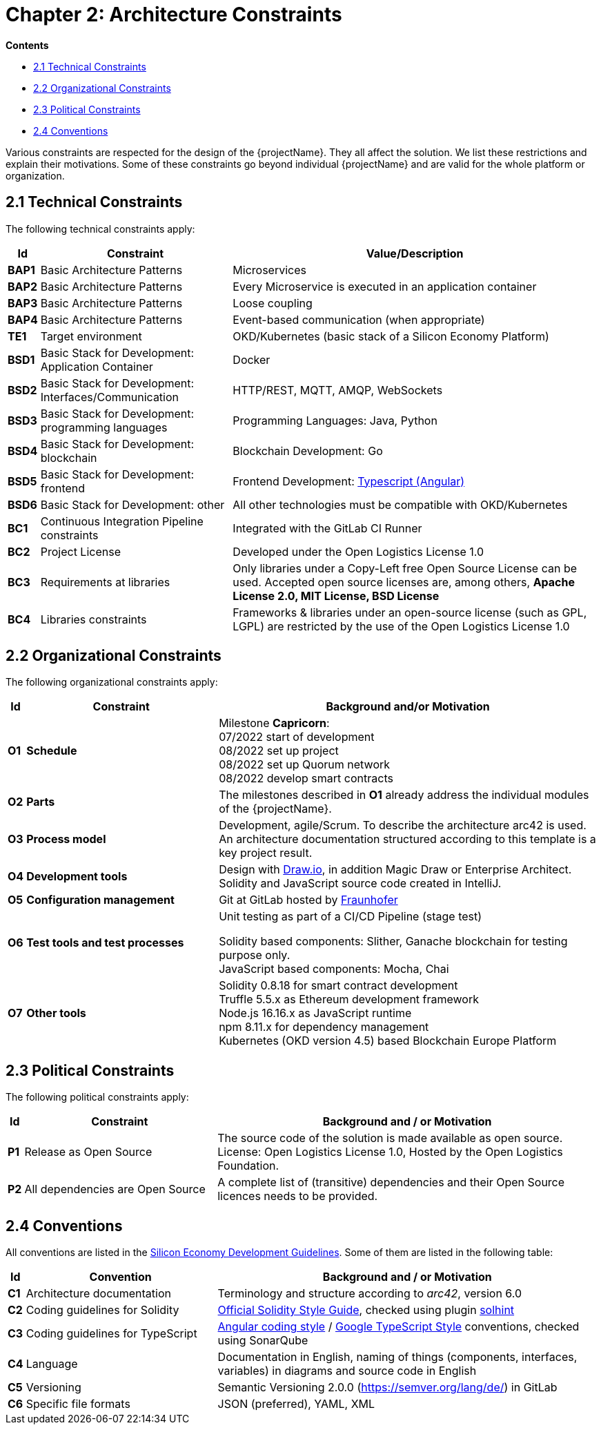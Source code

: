 = Chapter 2: Architecture Constraints

*Contents*

* <<2.1 Technical Constraints>>
* <<2.2 Organizational Constraints>>
* <<2.3 Political Constraints>>
* <<2.4 Conventions>>

Various constraints are respected for the design of the {projectName}.
They all affect the solution.
We list these restrictions and explain their motivations.
Some of these constraints go beyond individual {projectName} and are valid for the whole platform or organization.

== 2.1 Technical Constraints

The following technical constraints apply:

[cols="0,3,6",options="header",]
|===
| *Id*
| *Constraint*
| *Value/Description*

| *BAP1*
| Basic Architecture Patterns
| Microservices

| *BAP2*
| Basic Architecture Patterns
| Every Microservice is executed in an application container

| *BAP3*
| Basic Architecture Patterns
| Loose coupling

| *BAP4*
| Basic Architecture Patterns
| Event-based communication (when appropriate)

| *TE1*
| Target environment
| OKD/Kubernetes (basic stack of a Silicon Economy Platform)

| *BSD1*
| Basic Stack for Development: Application Container
| Docker

| *BSD2*
| Basic Stack for Development: Interfaces/Communication
| HTTP/REST, MQTT, AMQP, WebSockets

| *BSD3*
| Basic Stack for Development: programming languages
| Programming Languages: Java, Python

| *BSD4*
| Basic Stack for Development: blockchain
| Blockchain Development: Go

| *BSD5*
| Basic Stack for Development: frontend
| Frontend Development: https://oe160.iml.fraunhofer.de/wiki/display/HOW/Web+UI+Style+Guide[Typescript (Angular)]

| *BSD6*
| Basic Stack for Development: other
| All other technologies must be compatible with OKD/Kubernetes

| *BC1*
| Continuous Integration Pipeline constraints
| Integrated with the GitLab CI Runner

| *BC2*
| Project License
| Developed under the Open Logistics License 1.0

| *BC3*
| Requirements at libraries
| Only libraries under a Copy-Left free Open Source License can be used. Accepted open source licenses are, among others, *Apache License 2.0, MIT License, BSD License*

| *BC4*
| Libraries constraints
| Frameworks & libraries under an open-source license (such as GPL, LGPL) are restricted by the use of the Open Logistics License 1.0
|===

== 2.2 Organizational Constraints

The following organizational constraints apply:

[cols="0,3,6",options="header",]
|===
| *Id*
| *Constraint*
| *Background and/or Motivation*

| *O1*
| *Schedule*
| Milestone *Capricorn*: +
07/2022 start of development +
08/2022 set up project +
08/2022 set up Quorum network +
08/2022 develop smart contracts

| *O2*
| *Parts*
| The milestones described in *O1* already address the individual modules of the {projectName}.

| *O3*
| *Process model*
| Development, agile/Scrum. To describe the architecture arc42 is used. +
An architecture documentation structured according to this template is a key project result.

| *O4*
| *Development tools*
| Design with http://draw.io/[Draw.io], in addition Magic Draw or Enterprise Architect. +
Solidity and JavaScript source code created in IntelliJ.

| *O5*
| *Configuration management*
| Git at GitLab hosted by link:https://gitlab.cc-asp.fraunhofer.de/silicon-economy/base/blockchainbroker/ethereum/projects/solidity-libraries/nft-folder[Fraunhofer]

| *O6*
| *Test tools and test processes*
| Unit testing as part of a CI/CD Pipeline (stage test) +

Solidity based components: Slither, Ganache blockchain for testing purpose only. +
JavaScript based components: Mocha, Chai

| *O7*
| *Other tools*
| Solidity 0.8.18 for smart contract development +
Truffle 5.5.x as Ethereum development framework +
Node.js 16.16.x as JavaScript runtime +
npm 8.11.x for dependency management +
Kubernetes (OKD version 4.5) based Blockchain Europe Platform
|===

== 2.3 Political Constraints

The following political constraints apply:

[cols="0,3,6",options="header"]
|===
| *Id*
| *Constraint*
| *Background and / or Motivation*

| *P1*
| Release as Open Source
| The source code of the solution is made available as open source. License: Open Logistics License 1.0, Hosted by the Open Logistics Foundation.

| *P2*
| All dependencies are Open Source
| A complete list of (transitive) dependencies and their Open Source licences needs to be provided.
|===

== 2.4 Conventions

All conventions are listed in the https://oe160.iml.fraunhofer.de/wiki/display/HOW/Developer+Guidelines[Silicon Economy Development Guidelines].
Some of them are listed in the following table:

[cols="0,2,4",options="header"]
|===
| *Id*
| *Convention*
| *Background and / or Motivation*

| *C1*
| Architecture documentation
| Terminology and structure according to _arc42_, version 6.0

| *C2*
| Coding guidelines for Solidity
| https://docs.soliditylang.org/en/latest/style-guide.html[Official Solidity Style Guide], checked using plugin https://github.com/protofire/solhint[solhint]

| *C3*
| Coding guidelines for TypeScript
| https://angular.io/guide/styleguide[Angular coding style] / https://github.com/google/gts[Google TypeScript Style] conventions, checked using SonarQube

| *C4*
| Language
| Documentation in English, naming of things (components, interfaces, variables) in diagrams and source code in English

| *C5*
| Versioning
| Semantic Versioning 2.0.0 (https://semver.org/lang/de/) in GitLab

| *C6*
| Specific file formats
| JSON (preferred), YAML, XML
|===

